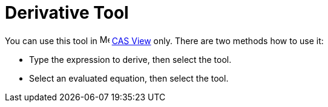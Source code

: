 = Derivative Tool
:page-en: tools/Derivative
ifdef::env-github[:imagesdir: /en/modules/ROOT/assets/images]

You can use this tool in image:16px-Menu_view_cas.svg.png[Menu view cas.svg,width=16,height=16] xref:/CAS_View.adoc[CAS
View] only. There are two methods how to use it:

* Type the expression to derive, then select the tool.
* Select an evaluated equation, then select the tool.
